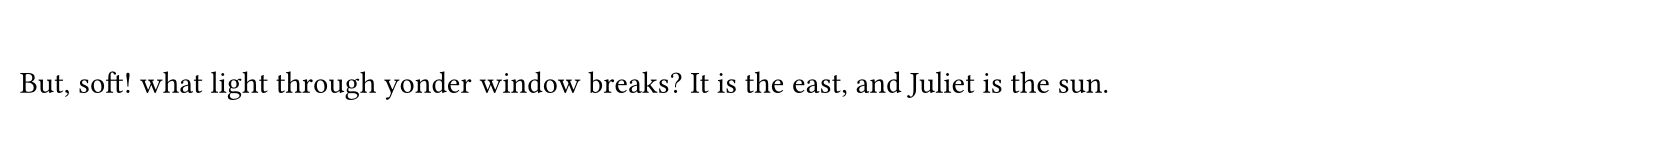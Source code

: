 #set page(height: 60pt)
#v(19pt)
#block[
  But, soft! what light through yonder window breaks?
  It is the east, and Juliet is the sun.
]
